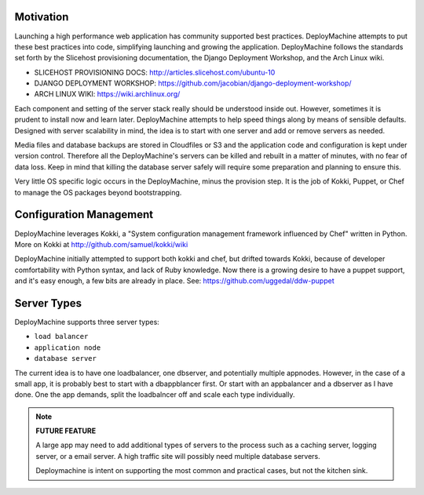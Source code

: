 Motivation
==========

Launching a high performance web application has community supported
best practices. DeployMachine attempts to put these best practices
into code, simplifying launching and growing the
application. DeployMachine follows the standards set forth by the
Slicehost provisioning documentation, the Django Deployment Workshop,
and the Arch Linux wiki.


* SLICEHOST PROVISIONING DOCS: http://articles.slicehost.com/ubuntu-10
* DJANGO DEPLOYMENT WORKSHOP: https://github.com/jacobian/django-deployment-workshop/
* ARCH LINUX WIKI: https://wiki.archlinux.org/

Each component and setting of the server stack really should be
understood inside out. However, sometimes it is prudent to install now
and learn later. DeployMachine attempts to help speed things along by
means of sensible defaults. Designed with server scalability in mind,
the idea is to start with one server and add or remove servers as
needed.

Media files and database backups are stored in Cloudfiles or S3 and the
application code and configuration is kept under version
control. Therefore all the DeployMachine's servers can be killed and
rebuilt in a matter of minutes, with no fear of data loss. Keep in
mind that killing the database server safely will require some
preparation and planning to ensure this.

Very little OS specific logic occurs in the DeployMachine, minus the
provision step. It is the job of Kokki, Puppet, or Chef to manage the
OS packages beyond bootstrapping.

Configuration Management
========================

DeployMachine leverages Kokki, a "System configuration management
framework influenced by Chef" written in Python. More on Kokki at
`http://github.com/samuel/kokki/wiki
<https://github.com/samuel/kokki/wiki>`_

DeployMachine initially attempted to support both kokki and chef, but
drifted towards Kokki, because of developer comfortability with Python
syntax, and lack of Ruby knowledge. Now there is a growing desire to
have a puppet support, and it's easy enough, a few bits are already in
place. See: https://github.com/uggedal/ddw-puppet


Server Types
============

DeployMachine supports three server types:

* ``load balancer``
* ``application node``
* ``database server``

The current idea is to have one loadbalancer, one dbserver, and
potentially multiple appnodes. However, in the case of a small app, it
is probably best to start with a dbappblancer first. Or start with an
appbalancer and a dbserver as I have done. One the app demands, split
the loadbalncer off and scale each type individually.

.. note::

    **FUTURE FEATURE**

    A large app may need to add additional types of
    servers to the process such as a caching server, logging server,
    or a email server. A high traffic site will possibly need
    multiple database servers.

    Deploymachine is intent on supporting the most common and practical
    cases, but not the kitchen sink.
